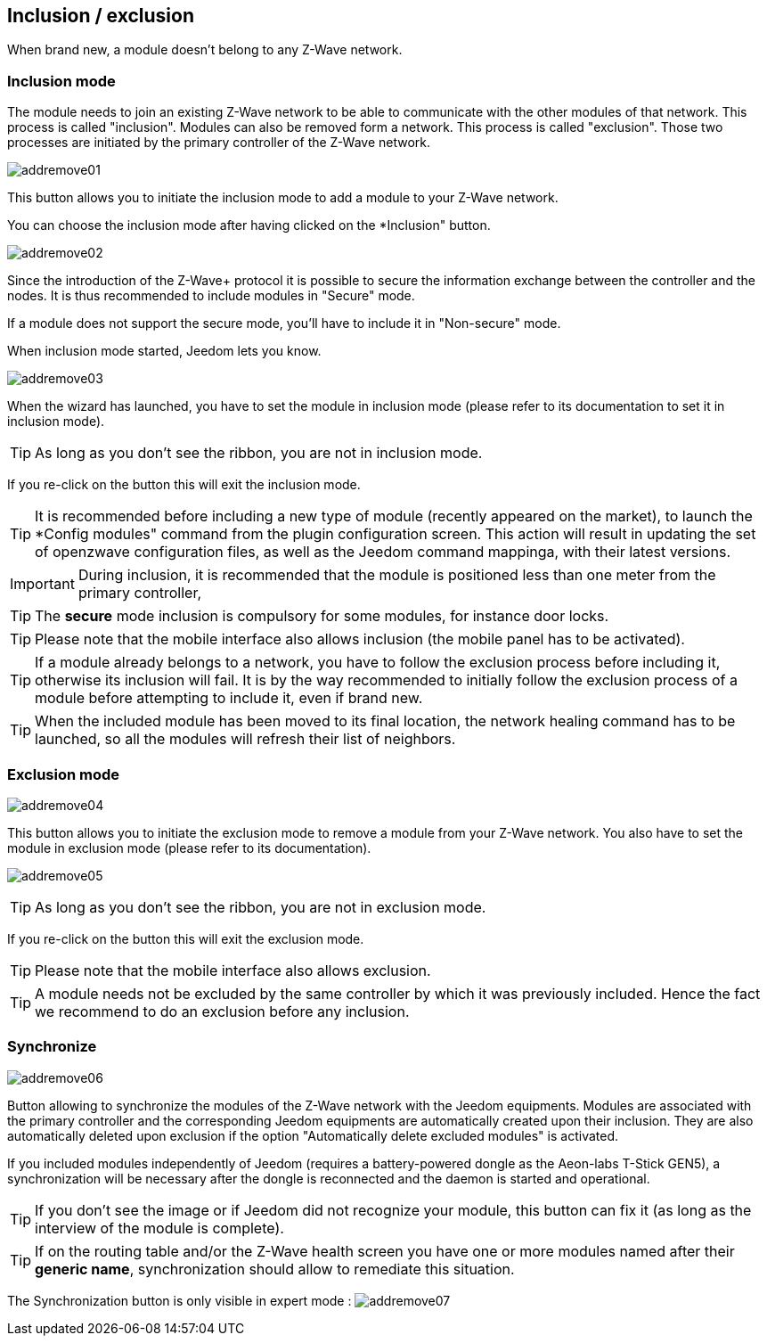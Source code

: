 == Inclusion / exclusion
When brand new, a module doesn't belong to any Z-Wave network.

=== Inclusion mode

The module needs to join an existing Z-Wave network to be able to communicate with the other modules of that network.
This process is called "inclusion".
Modules can also be removed form a network. This process is called "exclusion".
Those two processes are initiated by the primary controller of the Z-Wave network.

image:../images/addremove01.png[]

This button allows you to initiate the inclusion mode to add a module to your Z-Wave network.

You can choose the inclusion mode after having clicked on the *Inclusion" button.

image:../images/addremove02.png[]

Since the introduction of the Z-Wave+ protocol it is possible to secure the information exchange between the controller and the nodes.
It is thus recommended to include modules in "Secure" mode.

If a module does not support the secure mode, you'll have to include it in "Non-secure" mode.

When inclusion mode started, Jeedom lets you know.

image:../images/addremove03.png[]

When the wizard has launched, you have to set the module in inclusion mode (please refer to its documentation to set it in inclusion mode).

[TIP]
As long as you don't see the ribbon, you are not in inclusion mode.

If you re-click on the button this will exit the inclusion mode.

[TIP]
It is recommended before including a new type of module (recently appeared on the market), to launch the *Config modules" command from the plugin configuration screen.
This action will result in updating the set of openzwave configuration files, as well as the Jeedom command mappinga, with their latest versions.

[IMPORTANT]
During inclusion, it is recommended that the module is positioned less than one meter from the primary controller, 

[TIP]
The *secure* mode inclusion is compulsory for some modules, for instance door locks.

[TIP]
Please note that the mobile interface also allows inclusion (the mobile panel has to be activated).

[TIP]
If a module already belongs to a network, you have to follow the exclusion process before including it, otherwise its inclusion will fail.
It is by the way recommended to initially follow the exclusion process of a module before attempting to include it, even if brand new.

[TIP]
When the included module has been moved to its final location, the network healing command has to be launched, so all the modules will refresh their list of neighbors.


=== Exclusion mode

image:../images/addremove04.png[]

This button allows you to initiate the exclusion mode to remove a module from your Z-Wave network. You also have to set the module in exclusion mode (please refer to its documentation).

image:../images/addremove05.png[]

[TIP]
As long as you don't see the ribbon, you are not in exclusion mode.

If you re-click on the button this will exit the exclusion mode.

[TIP]
Please note that the mobile interface also allows exclusion.

[TIP]
A module needs not be excluded by the same controller by which it was previously included. Hence the fact we recommend to do an exclusion before any inclusion.

=== Synchronize

image:../images/addremove06.png[]

Button allowing to synchronize the modules of the Z-Wave network with the Jeedom equipments. Modules are associated with the primary controller and the corresponding Jeedom equipments are automatically created upon their inclusion. They are also automatically deleted upon exclusion if the option "Automatically delete excluded modules" is activated.

If you included modules independently of Jeedom (requires a battery-powered dongle as the Aeon-labs T-Stick GEN5), a synchronization will be necessary after the dongle is reconnected and the daemon is started and operational.

[TIP]
If you don't see the image or if Jeedom did not recognize your module, this button can fix it (as long as the interview of the module is complete).

[TIP]
If on the routing table and/or the Z-Wave health screen you have one or more modules named after their *generic name*, synchronization should allow to remediate this situation.

The Synchronization button is only visible in expert mode :
image:../images/addremove07.png[]